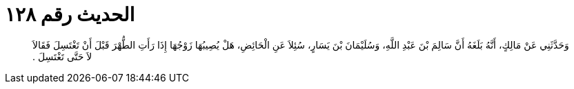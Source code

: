 
= الحديث رقم ١٢٨

[quote.hadith]
وَحَدَّثَنِي عَنْ مَالِكٍ، أَنَّهُ بَلَغَهُ أَنَّ سَالِمَ بْنَ عَبْدِ اللَّهِ، وَسُلَيْمَانَ بْنَ يَسَارٍ، سُئِلاَ عَنِ الْحَائِضِ، هَلْ يُصِيبُهَا زَوْجُهَا إِذَا رَأَتِ الطُّهْرَ قَبْلَ أَنْ تَغْتَسِلَ فَقَالاَ لاَ حَتَّى تَغْتَسِلَ ‏.‏